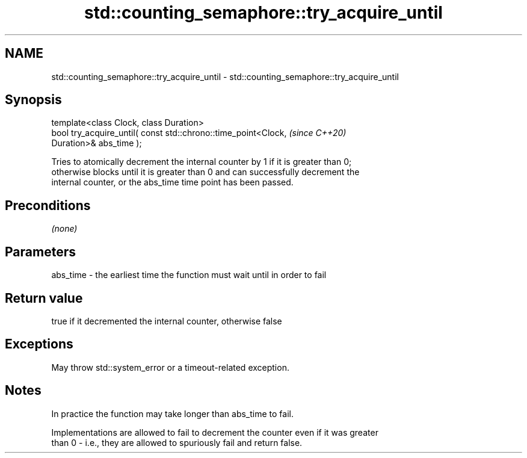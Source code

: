 .TH std::counting_semaphore::try_acquire_until 3 "2021.11.17" "http://cppreference.com" "C++ Standard Libary"
.SH NAME
std::counting_semaphore::try_acquire_until \- std::counting_semaphore::try_acquire_until

.SH Synopsis
   template<class Clock, class Duration>
   bool try_acquire_until( const std::chrono::time_point<Clock,           \fI(since C++20)\fP
   Duration>& abs_time );

   Tries to atomically decrement the internal counter by 1 if it is greater than 0;
   otherwise blocks until it is greater than 0 and can successfully decrement the
   internal counter, or the abs_time time point has been passed.

.SH Preconditions

   \fI(none)\fP

.SH Parameters

   abs_time - the earliest time the function must wait until in order to fail

.SH Return value

   true if it decremented the internal counter, otherwise false

.SH Exceptions

   May throw std::system_error or a timeout-related exception.

.SH Notes

   In practice the function may take longer than abs_time to fail.

   Implementations are allowed to fail to decrement the counter even if it was greater
   than 0 - i.e., they are allowed to spuriously fail and return false.
